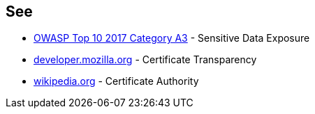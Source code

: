 == See

* https://owasp.org/www-project-top-ten/OWASP_Top_Ten_2017/Top_10-2017_A3-Sensitive_Data_Exposure[OWASP Top 10 2017 Category A3] - Sensitive Data Exposure
* https://developer.mozilla.org/en-US/docs/Web/Security/Certificate_Transparency[developer.mozilla.org] - Certificate Transparency
* https://en.wikipedia.org/wiki/Certificate_authority[wikipedia.org] - Certificate Authority